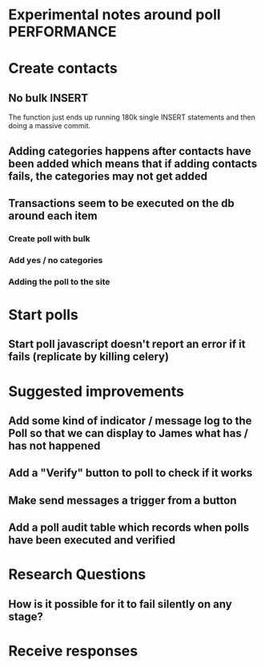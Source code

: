 * Experimental notes around poll PERFORMANCE

* Create contacts

** No bulk INSERT
The function just ends up running 180k single INSERT statements and then doing a massive commit.

** Adding categories happens after contacts have been added which means that if adding contacts fails, the categories may not get added

** Transactions seem to be executed on the db around each item
*** Create poll with bulk
*** Add yes / no categories
*** Adding the poll to the site

* Start polls

** Start poll javascript doesn't report an error if it fails (replicate by killing celery)


* Suggested improvements

** Add some kind of indicator / message log to the Poll so that we can display to James what has / has not happened

** Add a "Verify" button to poll to check if it works
** Make send messages a trigger from a button
** Add a poll audit table which records when polls have been executed and verified


* Research Questions

** How is it possible for it to fail silently on any stage?

* Receive responses
